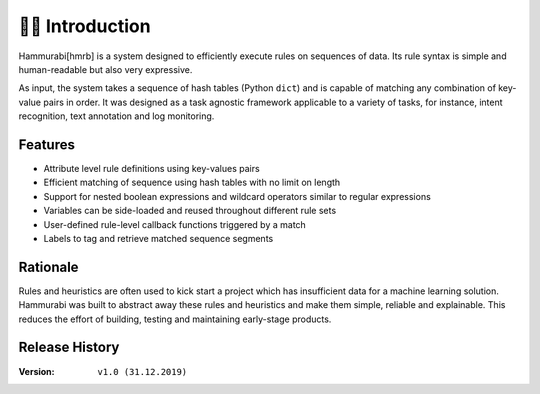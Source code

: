 👩‍🏫 Introduction
====================
Hammurabi[hmrb] is a system designed to efficiently execute rules on sequences of data. Its rule syntax is simple and human-readable but also very expressive.

As input, the system takes a sequence of hash tables (Python ``dict``) and is capable of matching any combination of key-value pairs in order. It was designed as a task agnostic framework applicable to a variety of tasks, for instance, intent recognition, text annotation and log monitoring.

Features
---------

- Attribute level rule definitions using key-values pairs
- Efficient matching of sequence using hash tables with no limit on length
- Support for nested boolean expressions and wildcard operators similar to regular expressions
- Variables can be side-loaded and reused throughout different rule sets
- User-defined rule-level callback functions triggered by a match
- Labels to tag and retrieve matched sequence segments

Rationale
----------
Rules and heuristics are often used to kick start a project which has insufficient data for a machine learning solution. Hammurabi was built to abstract away these rules and heuristics and make them simple, reliable and explainable. This reduces the effort of building, testing and maintaining early-stage products.


Release History
---------------
:Version: ``v1.0 (31.12.2019)``
